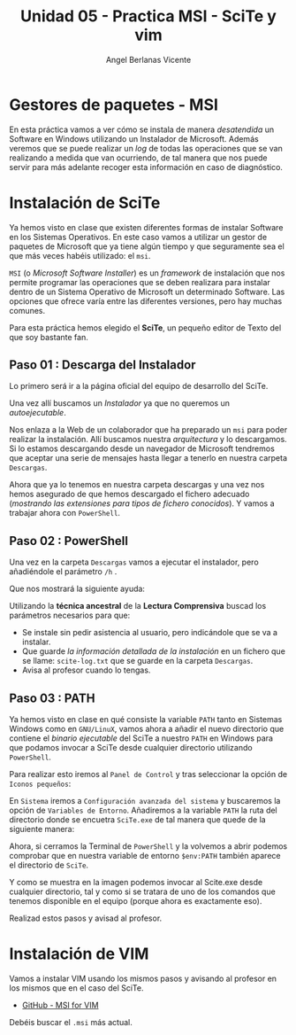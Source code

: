 #+Title: Unidad 05 - Practica MSI - SciTe y vim
#+Author: Angel Berlanas Vicente

#+LATEX_COMPILER: xelatex
#+LATEX_HEADER: \hypersetup{colorlinks=true,urlcolor=blue}
#+LATEX_HEADER: \usepackage{fancyhdr}
#+LATEX_HEADER: \fancyhead{} % clear all header fields
#+LATEX_HEADER: \pagestyle{fancy}
#+LATEX_HEADER: \fancyhead[R]{2-SMX:SOX - Practica}
#+LATEX_HEADER: \fancyhead[L]{UD05 - Gestores de Paquetes}
#+LATEX_HEADER: \usepackage{wallpaper}
#+LATEX_HEADER: \ULCornerWallPaper{0.9}{../rsrc/logos/header_europa.png}
#+LATEX_HEADER: \CenterWallPaper{0.7}{../rsrc/logos/watermark_1.png}

#+LATEX_HEADER: \usepackage{fontspec}
#+LATEX_HEADER: \setmainfont{Ubuntu}
#+LATEX_HEADER: \setmonofont{Ubuntu Mono}

\newpage

* Gestores de paquetes - MSI
  
  En esta práctica vamos a ver cómo se instala de manera /desatendida/ un Software en Windows utilizando un Instalador de 
  Microsoft. Además veremos que se puede realizar un /log/ de todas las operaciones que se van realizando a medida que 
  van ocurriendo, de tal manera que nos puede servir para más adelante recoger esta información en caso de diagnóstico.

* Instalación de SciTe

  Ya hemos visto en clase que existen diferentes formas de instalar Software en los Sistemas Operativos. En este caso vamos a utilizar
  un gestor de paquetes de Microsoft que ya tiene algún tiempo y que seguramente sea el que más veces habéis utilizado: el ~msi~.
  
  ~MSI~ (o /Microsoft Software Installer/) es un /framework/ de instalación que nos permite programar las operaciones que se deben 
  realizara para instalar dentro de un Sistema Operativo de Microsoft un determinado Software. Las opciones que ofrece varía entre 
  las diferentes versiones, pero hay muchas comunes.

  Para esta práctica hemos elegido el *SciTe*, un pequeño editor de Texto del que soy bastante fan.

** Paso 01 : Descarga del Instalador  

   Lo primero será ir a la página oficial del equipo de desarrollo del SciTe.

   [[./imgs/scite-msi-01.png]]

   Una vez allí buscamos un /Instalador/ ya que no queremos un /autoejecutable/.

   [[./imgs/scite-msi-02.png]]
   
   Nos enlaza a la Web de un colaborador que ha preparado un ~msi~ para poder realizar la instalación. Allí buscamos 
   nuestra /arquitectura/ y lo descargamos. Si lo estamos descargando desde un navegador de Microsoft tendremos que aceptar
   una serie de mensajes hasta llegar a tenerlo en  nuestra carpeta ~Descargas~.
   
   [[./imgs/scite-msi-03.png]]

   Ahora que ya lo tenemos en nuestra carpeta descargas y una vez nos hemos asegurado de que hemos descargado 
   el fichero adecuado (/mostrando las extensiones para tipos de fichero conocidos/). Y vamos a trabajar ahora 
   con ~PowerShell~.

\newpage
** Paso 02 : PowerShell

   Una vez en la carpeta ~Descargas~ vamos a ejecutar el instalador, pero añadiéndole el parámetro ~/h~ .

   [[./imgs/scite-msi-04.png]]

   Que nos mostrará la siguiente ayuda:

   [[./imgs/scite-msi-05.png]]

  
   Utilizando la *técnica ancestral* de la *Lectura Comprensiva* buscad los parámetros necesarios para que:
   
   #+ATTR_LATEX: :width 3cm
   [[./imgs/sumerian.png]]

   - Se instale sin pedir asistencia al usuario, pero indicándole que se va a instalar.
   - Que guarde /la información detallada de la instalación/ en un fichero que se llame: ~scite-log.txt~ que se guarde
     en la carpeta ~Descargas~.
   - Avisa al profesor cuando lo tengas.

\newpage
** Paso 03 : PATH 

   Ya hemos visto en clase en qué consiste la variable ~PATH~ tanto en Sistemas Windows como en ~GNU/LinuX~, vamos ahora 
   a añadir el nuevo directorio que contiene el /binario ejecutable/ del SciTe a nuestro ~PATH~ en Windows para que podamos
   invocar a SciTe desde cualquier directorio utilizando ~PowerShell~.

   Para realizar esto iremos al ~Panel de Control~ y tras seleccionar la opción de ~Iconos pequeños~:
   
   [[./imgs/scite-msi-12.png]]

   En ~Sistema~ iremos a ~Configuración avanzada del sistema~ y buscaremos la opción de ~Variables de Entorno~. Añadiremos
   a la variable ~PATH~ la ruta del directorio donde se encuetra ~SciTe.exe~ de tal manera que quede de la siguiente manera:

   [[./imgs/scite-msi-11.png]]

   Ahora, si cerramos la Terminal de ~PowerShell~ y la volvemos a abrir podemos comprobar que en nuestra variable de entorno
   ~$env:PATH~ también aparece el directorio de ~SciTe~.

   [[./imgs/scite-msi-14.png]]

   Y como se muestra en la imagen podemos invocar al Scite.exe desde cualquier directorio, tal y como si se tratara de uno
   de los comandos que tenemos disponible en el equipo (porque ahora es exactamente eso).

   [[./imgs/scite-msi-13.png]]

  
   Realizad estos pasos y avisad al profesor.

* Instalación de VIM 

   Vamos a instalar VIM usando los mismos pasos y avisando al profesor en los mismos que en el caso del SciTe.

   + [[https://github.com/petrkle/vim-msi/releases][GitHub - MSI for VIM]]

   Debéis buscar el ~.msi~ más actual. 

   [[./imgs/vim.jpg]]


   
  
